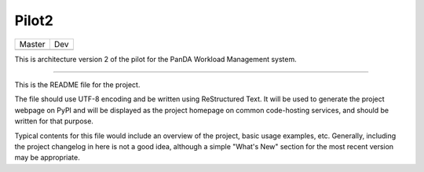 Pilot2
======

+-----------------------------------------------------------------------+--------------------------------------------------------------------+
|Master                                                                 |Dev                                                                 |
+-----------------------------------------------------------------------+--------------------------------------------------------------------+
| .. image:: https://travis-ci.org/PanDAWMS/pilot-2.0.svg?branch=master | .. image:: https://travis-ci.org/PanDAWMS/pilot-2.0.svg?branch=dev |
+-----------------------------------------------------------------------+--------------------------------------------------------------------+



This is architecture version 2 of the pilot for the PanDA Workload Management
system.

----

This is the README file for the project.

The file should use UTF-8 encoding and be written using ReStructured Text. It
will be used to generate the project webpage on PyPI and will be displayed as
the project homepage on common code-hosting services, and should be written for
that purpose.

Typical contents for this file would include an overview of the project, basic
usage examples, etc. Generally, including the project changelog in here is not
a good idea, although a simple "What's New" section for the most recent version
may be appropriate.
